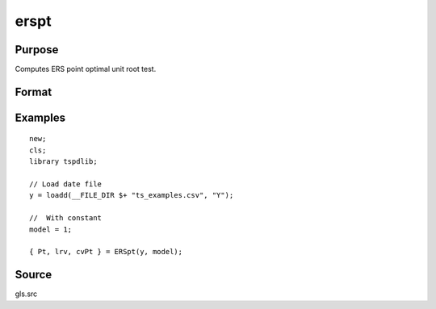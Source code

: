 
erspt
==============================================

Purpose
----------------

Computes ERS point optimal unit root test.

Format
----------------
.. function:: { Pt, lrv,  cvPT } = ERSpt(y, model[, bwl, varm])
    :noindexentry:

    :param y: Time series data to be test.
    :type y: Nx1 matrix

    :param model: Model to be implemented.

          =========== ======================
          1           Constant.
          2           Constant and trend.
          =========== ======================

    :type model: Scalar

    :param bwl: Optional, bandwidth for the spectral window. Default = round(4 * (T/100)^(2/9)).
    :type  bwl: Scalar

    :param varm: Optional, long-run consistent variance estimation method. Default = 1.

             =========== =====================================================
             1           iid.
             2           Bartlett.
             3           Quadratic Spectral (QS).
             4           SPC with Bartlett (Sul, Phillips & Choi, 2005)
             5           SPC with QS
             6           Kurozumi with Bartlett
             7           Kurozumi with QS
             =========== =====================================================

    :type varm: Scalar

    :return Pt: Point statistic
    :rtype Pt: Scalar

    :return lrv: Long-run variance estimate.
    :rtype lrv: Scalar

    :return cvPt: 1, 5, and 10 percent critical values for Pt.
    :rtype cvPt: Vector

Examples
--------

::

  new;
  cls;
  library tspdlib;

  // Load date file
  y = loadd(__FILE_DIR $+ "ts_examples.csv", "Y");

  //  With constant
  model = 1;

  { Pt, lrv, cvPt } = ERSpt(y, model);

Source
------

gls.src

.. seealso:: Functions :func:`adf`, :func:`kpss`
